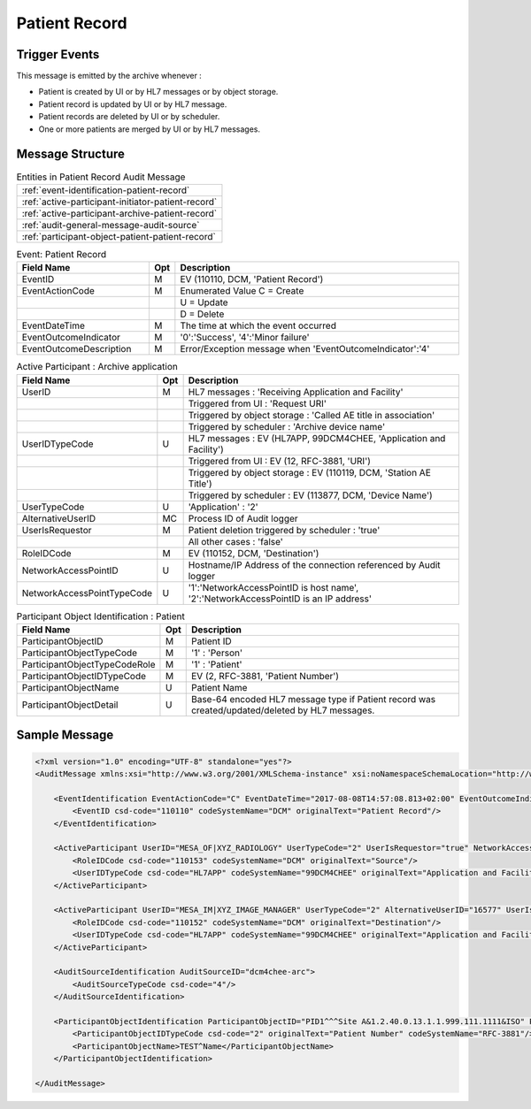 Patient Record
==============

Trigger Events
--------------

This message is emitted by the archive whenever :

- Patient is created by UI or by HL7 messages or by object storage.
- Patient record is updated by UI or by HL7 message.
- Patient records are deleted by UI or by scheduler.
- One or more patients are merged by UI or by HL7 messages.

Message Structure
-----------------

.. csv-table:: Entities in Patient Record Audit Message

    :ref:`event-identification-patient-record`
    :ref:`active-participant-initiator-patient-record`
    :ref:`active-participant-archive-patient-record`
    :ref:`audit-general-message-audit-source`
    :ref:`participant-object-patient-patient-record`

.. csv-table:: Event: Patient Record
   :name: event-identification-patient-record
   :widths: 30, 5, 65
   :header: "Field Name", "Opt", "Description"

         "EventID", "M", "EV (110110, DCM, 'Patient Record')"
         "EventActionCode", "M", "Enumerated Value C = Create"
         "", "", "U = Update"
         "", "", "D = Delete"
         "EventDateTime", "M", "The time at which the event occurred"
         "EventOutcomeIndicator", "M", "'0':'Success', '4':'Minor failure'"
         "EventOutcomeDescription", "M", "Error/Exception message when 'EventOutcomeIndicator':'4'"

.. csv-table:: Active Participant : Initiator
   :description: This active participant is not present when patient is deleted by the scheduler
   :name: active-participant-initiator-patient-record
   :widths: 30, 5, 65
   :header: "Field Name", "Opt", "Description"

         "UserID", "M", "HL7 messages : 'Sending Application and Facility'"
         "", "", "Triggered from UI : 'Remote IP address' or 'User name of logged in user'"
         "", "", "Triggered by object storage : 'Calling AE title in association'"
         "UserIDTypeCode", "U", "HL7 messages : EV (HL7APP, 99DCM4CHEE, 'Application and Facility')"
         "", "", "Triggered from UI (secured archive) : EV (113871, DCM, 'Person ID')"
         "", "", "Triggered from UI (unsecured archive) : EV (110182, DCM, 'Node ID')"
         "", "", "Triggered by object storage : EV (110119, DCM, 'Station AE Title')"
         "UserTypeCode", "U", "Triggered from UI : 'Person' : '1'"
         "", "", "All other cases : 'Application' : '2'"
         "UserIsRequestor", "M", "true"
         "RoleIDCode", "M", "EV (110153, DCM, 'Source')"
         "NetworkAccessPointID", "U", "Hostname/IP Address of calling host"
         "NetworkAccessPointTypeCode", "U", "'1':'NetworkAccessPointID is host name', '2':'NetworkAccessPointID is an IP address'"

.. csv-table:: Active Participant : Archive application
   :name: active-participant-archive-patient-record
   :widths: 30, 5, 65
   :header: "Field Name", "Opt", "Description"

         "UserID", "M", "HL7 messages : 'Receiving Application and Facility'"
         "", "", "Triggered from UI : 'Request URI'"
         "", "", "Triggered by object storage : 'Called AE title in association'"
         "", "", "Triggered by scheduler : 'Archive device name'"
         "UserIDTypeCode", "U", "HL7 messages : EV (HL7APP, 99DCM4CHEE, 'Application and Facility')"
         "", "", "Triggered from UI : EV (12, RFC-3881, 'URI')"
         "", "", "Triggered by object storage : EV (110119, DCM, 'Station AE Title')"
         "", "", "Triggered by scheduler : EV (113877, DCM, 'Device Name')"
         "UserTypeCode", "U", "'Application' : '2'"
         "AlternativeUserID", "MC", "Process ID of Audit logger"
         "UserIsRequestor", "M", "Patient deletion triggered by scheduler : 'true'"
         "", "", "All other cases : 'false'"
         "RoleIDCode", "M", "EV (110152, DCM, 'Destination')"
         "NetworkAccessPointID", "U", "Hostname/IP Address of the connection referenced by Audit logger"
         "NetworkAccessPointTypeCode", "U", "'1':'NetworkAccessPointID is host name', '2':'NetworkAccessPointID is an IP address'"

.. csv-table:: Participant Object Identification : Patient
   :name: participant-object-patient-patient-record
   :widths: 30, 5, 65
   :header: "Field Name", "Opt", "Description"

         "ParticipantObjectID", "M", "Patient ID"
         "ParticipantObjectTypeCode", "M", "'1' : 'Person'"
         "ParticipantObjectTypeCodeRole", "M", "'1' : 'Patient'"
         "ParticipantObjectIDTypeCode", "M", "EV (2, RFC-3881, 'Patient Number')"
         "ParticipantObjectName", "U", "Patient Name"
         "ParticipantObjectDetail", "U", "Base-64 encoded HL7 message type if Patient record was created/updated/deleted by HL7 messages."


Sample Message
--------------

.. code-block:: xml

    <?xml version="1.0" encoding="UTF-8" standalone="yes"?>
    <AuditMessage xmlns:xsi="http://www.w3.org/2001/XMLSchema-instance" xsi:noNamespaceSchemaLocation="http://www.dcm4che.org/DICOM/audit-message.rnc">

        <EventIdentification EventActionCode="C" EventDateTime="2017-08-08T14:57:08.813+02:00" EventOutcomeIndicator="0">
            <EventID csd-code="110110" codeSystemName="DCM" originalText="Patient Record"/>
        </EventIdentification>

        <ActiveParticipant UserID="MESA_OF|XYZ_RADIOLOGY" UserTypeCode="2" UserIsRequestor="true" NetworkAccessPointID="localhost" NetworkAccessPointTypeCode="1">
            <RoleIDCode csd-code="110153" codeSystemName="DCM" originalText="Source"/>
            <UserIDTypeCode csd-code="HL7APP" codeSystemName="99DCM4CHEE" originalText="Application and Facility"/>
        </ActiveParticipant>

        <ActiveParticipant UserID="MESA_IM|XYZ_IMAGE_MANAGER" UserTypeCode="2" AlternativeUserID="16577" UserIsRequestor="false" NetworkAccessPointID="localhost" NetworkAccessPointTypeCode="1">
            <RoleIDCode csd-code="110152" codeSystemName="DCM" originalText="Destination"/>
            <UserIDTypeCode csd-code="HL7APP" codeSystemName="99DCM4CHEE" originalText="Application and Facility"/>
        </ActiveParticipant>

        <AuditSourceIdentification AuditSourceID="dcm4chee-arc">
            <AuditSourceTypeCode csd-code="4"/>
        </AuditSourceIdentification>

        <ParticipantObjectIdentification ParticipantObjectID="PID1^^^Site A&1.2.40.0.13.1.1.999.111.1111&ISO" ParticipantObjectTypeCode="1" ParticipantObjectTypeCodeRole="1">
            <ParticipantObjectIDTypeCode csd-code="2" originalText="Patient Number" codeSystemName="RFC-3881"/>
            <ParticipantObjectName>TEST^Name</ParticipantObjectName>
        </ParticipantObjectIdentification>

    </AuditMessage>